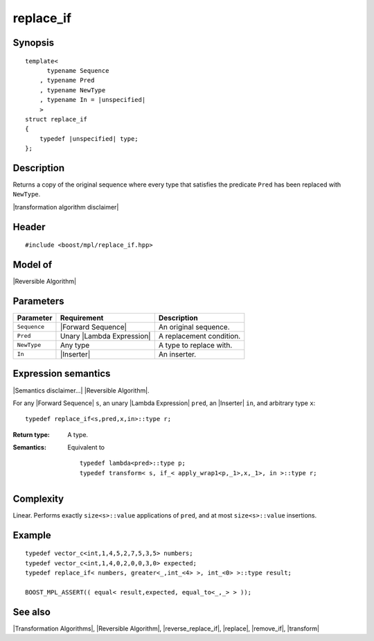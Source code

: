 .. Algorithms/Transformation Algorithms//replace_if |50

replace_if
==========

Synopsis
--------

.. parsed-literal::
    
    template<
          typename Sequence
        , typename Pred
        , typename NewType
        , typename In = |unspecified|
        >
    struct replace_if
    {
        typedef |unspecified| type;
    };



Description
-----------

Returns a copy of the original sequence where every type that satisfies 
the predicate ``Pred`` has been replaced with ``NewType``. 

|transformation algorithm disclaimer|

Header
------

.. parsed-literal::
    
    #include <boost/mpl/replace_if.hpp>



Model of
--------

|Reversible Algorithm|


Parameters
----------

+---------------+-----------------------------------+-------------------------------+
| Parameter     | Requirement                       | Description                   |
+===============+===================================+===============================+
| ``Sequence``  | |Forward Sequence|                | An original sequence.         |
+---------------+-----------------------------------+-------------------------------+
| ``Pred``      | Unary |Lambda Expression|         | A replacement condition.      |
+---------------+-----------------------------------+-------------------------------+
| ``NewType``   | Any type                          | A type to replace with.       |
+---------------+-----------------------------------+-------------------------------+
| ``In``        | |Inserter|                        | An inserter.                  |
+---------------+-----------------------------------+-------------------------------+


Expression semantics
--------------------

|Semantics disclaimer...| |Reversible Algorithm|.

For any |Forward Sequence| ``s``, an unary |Lambda Expression| ``pred``,
an |Inserter| ``in``, and arbitrary type ``x``:


.. parsed-literal::

    typedef replace_if<s,pred,x,in>::type r; 

:Return type:
    A type.

:Semantics:
    Equivalent to 

    .. parsed-literal::
        
        typedef lambda<pred>::type p;
        typedef transform< s, if_< apply_wrap1<p,_1>,x,_1>, in >::type r; 


Complexity
----------

Linear. Performs exactly ``size<s>::value`` applications of ``pred``, and at most 
``size<s>::value`` insertions.


Example
-------

.. parsed-literal::
    
    typedef vector_c<int,1,4,5,2,7,5,3,5> numbers;
    typedef vector_c<int,1,4,0,2,0,0,3,0> expected;
    typedef replace_if< numbers, greater<_,int_<4> >, int_<0> >::type result;
    
    BOOST_MPL_ASSERT(( equal< result,expected, equal_to<_,_> > ));


See also
--------

|Transformation Algorithms|, |Reversible Algorithm|, |reverse_replace_if|, |replace|, |remove_if|, |transform|
